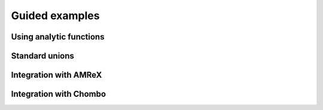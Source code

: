 .. _Chap:Examples:

Guided examples
===============

Using analytic functions
------------------------

Standard unions
---------------

Integration with AMReX
----------------------

Integration with Chombo
-----------------------
